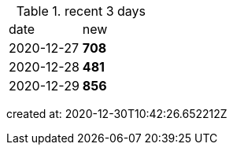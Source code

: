 
.recent 3 days
|===

|date|new


^|2020-12-27
>s|708


^|2020-12-28
>s|481


^|2020-12-29
>s|856


|===

created at: 2020-12-30T10:42:26.652212Z
